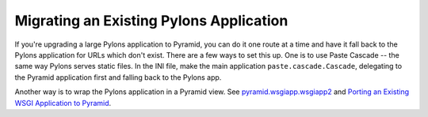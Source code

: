 Migrating an Existing Pylons Application
++++++++++++++++++++++++++++++++++++++++

If you're upgrading a large Pylons application to Pyramid, you can do it one
route at a time and have it fall back to the Pylons application for URLs which
don't exist. There are a few ways to set this up. One is to use Paste Cascade
-- the same way Pylons serves static files. In the INI file, make the main
application ``paste.cascade.Cascade``, delegating to the Pyramid application
first and falling back to the Pylons app.

Another way is to wrap the Pylons application in a Pyramid view. See
`pyramid.wsgiapp.wsgiapp2`_ and `Porting an Existing WSGI Application to
Pyramid`_.


.. _pyramid.wsgiapp.wsgiapp2: http://docs.pylonsproject.org/projects/pyramid/en/latest/api/wsgi.html#pyramid.wsgi.wsgiapp2
.. _Porting an Existing WSGI Application to Pyramid: http://docs.pylonsproject.org/projects/pyramid_cookbook/en/latest/porting/wsgi.html
